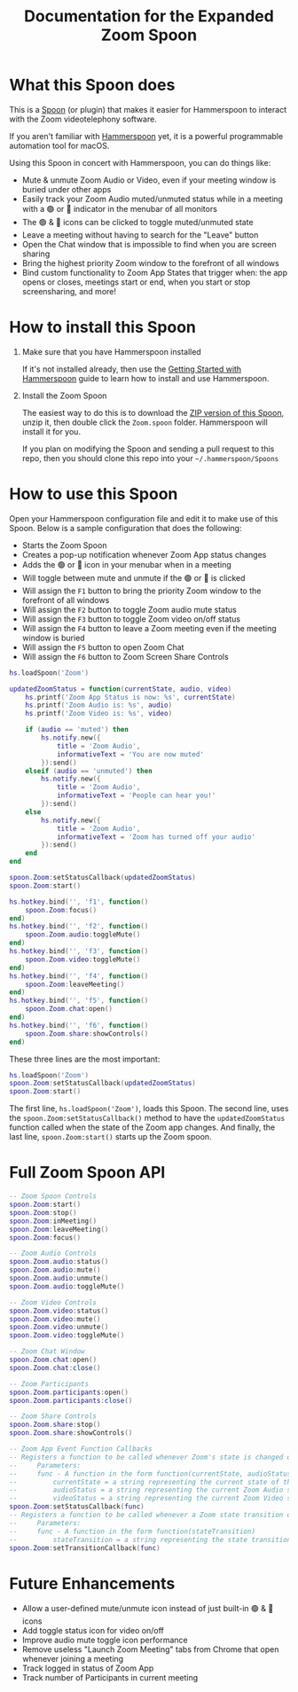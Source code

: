 #+TITLE: Documentation for the Expanded Zoom Spoon
* What this Spoon does

This is a [[https://www.hammerspoon.org/Spoons/][Spoon]] (or plugin) that makes it easier for Hammerspoon to interact with the Zoom videotelephony software.

If you aren't familiar with  [[https://www.hammerspoon.org/][Hammerspoon]] yet, it is a powerful programmable automation tool for macOS.

Using this Spoon in concert with Hammerspoon, you can do things like:
- Mute & unmute Zoom Audio or Video, even if your meeting window is buried under other apps
- Easily track your Zoom Audio muted/unmuted status while in a meeting with a 🟢 or 🔴 indicator in the menubar of all monitors
- The 🟢 & 🔴 icons can be clicked to toggle muted/unmuted state
- Leave a meeting without having to search for the "Leave" button
- Open the Chat window that is impossible to find when you are screen sharing
- Bring the highest priority Zoom window to the forefront of all windows
- Bind custom functionality to Zoom App States that trigger when: the app opens or closes, meetings start or end, when you start or stop screensharing, and more!

* How to install this Spoon

1. Make sure that you have Hammerspoon installed

   If it's not installed already, then use the [[https://www.hammerspoon.org/go/][Getting Started with Hammerspoon]] guide to learn how to install and use Hammerspoon.

2. Install the Zoom Spoon

   The easiest way to do this is to download the [[https://github.com/jpf/Zoom.spoon/archive/main.zip][ZIP version of this Spoon]], unzip it, then double click the =Zoom.spoon= folder. Hammerspoon will install it for you.

   If you plan on modifying the Spoon and sending a pull request to this repo, then you should clone this repo into your =~/.hammerspoon/Spoons=

* How to use this Spoon

Open your Hammerspoon configuration file and edit it to make use of this Spoon. Below is a sample configuration that does the following:

- Starts the Zoom Spoon
- Creates a pop-up notification whenever Zoom App status changes
- Adds the 🟢 or 🔴 icon in your menubar when in a meeting
- Will toggle between mute and unmute if the 🟢 or 🔴 is clicked
- Will assign the =F1= button to bring the priority Zoom window to the forefront of all windows
- Will assign the =F2= button to toggle Zoom audio mute status
- Will assign the =F3= button to toggle Zoom video on/off status
- Will assign the =F4= button to leave a Zoom meeting even if the meeting window is buried
- Will assign the =F5= button to open Zoom Chat
- Will assign the =F6= button to Zoom Screen Share Controls

#+BEGIN_SRC lua
hs.loadSpoon('Zoom')

updatedZoomStatus = function(currentState, audio, video)
    hs.printf('Zoom App Status is now: %s', currentState)
    hs.printf('Zoom Audio is: %s', audio)
    hs.printf('Zoom Video is: %s', video)

    if (audio == 'muted') then
        hs.notify.new({
            title = 'Zoom Audio',
            informativeText = 'You are now muted'
        }):send()
    elseif (audio == 'unmuted') then
        hs.notify.new({
            title = 'Zoom Audio',
            informativeText = 'People can hear you!'
        }):send()
    else
        hs.notify.new({
            title = 'Zoom Audio',
            informativeText = 'Zoom has turned off your audio'
        }):send()
    end
end

spoon.Zoom:setStatusCallback(updatedZoomStatus)
spoon.Zoom:start()

hs.hotkey.bind('', 'f1', function()
    spoon.Zoom:focus()
end)
hs.hotkey.bind('', 'f2', function()
    spoon.Zoom.audio:toggleMute()
end)
hs.hotkey.bind('', 'f3', function()
    spoon.Zoom.video:toggleMute()
end)
hs.hotkey.bind('', 'f4', function()
    spoon.Zoom:leaveMeeting()
end)
hs.hotkey.bind('', 'f5', function()
    spoon.Zoom.chat:open()
end)
hs.hotkey.bind('', 'f6', function()
    spoon.Zoom.share:showControls()
end)
#+END_SRC

These three lines are the most important:
#+BEGIN_SRC lua
hs.loadSpoon('Zoom')
spoon.Zoom:setStatusCallback(updatedZoomStatus)
spoon.Zoom:start()
#+END_SRC

The first line, =hs.loadSpoon('Zoom')=, loads this Spoon.
The second line, uses the =spoon.Zoom:setStatusCallback()= method to have the =updatedZoomStatus= function called when the state of the Zoom app changes.
And finally, the last line, =spoon.Zoom:start()= starts up the Zoom spoon.

* Full Zoom Spoon API

#+BEGIN_SRC lua
-- Zoom Spoon Controls
spoon.Zoom:start()
spoon.Zoom:stop()
spoon.Zoom:inMeeting()
spoon.Zoom:leaveMeeting()
spoon.Zoom:focus()

-- Zoom Audio Controls
spoon.Zoom.audio:status()
spoon.Zoom.audio:mute()
spoon.Zoom.audio:unmute()
spoon.Zoom.audio:toggleMute()

-- Zoom Video Controls
spoon.Zoom.video:status()
spoon.Zoom.video:mute()
spoon.Zoom.video:unmute()
spoon.Zoom.video:toggleMute()

-- Zoom Chat Window
spoon.Zoom.chat:open()
spoon.Zoom.chat:close()

-- Zoom Participants
spoon.Zoom.participants:open()
spoon.Zoom.participants:close()

-- Zoom Share Controls
spoon.Zoom.share:stop()
spoon.Zoom.share:showControls()

-- Zoom App Event Function Callbacks
-- Registers a function to be called whenever Zoom's state is changed or examined
--     Parameters:
--     func - A function in the form function(currentState, audioStatus, videoStatus)
--         currentState = a string representing the current state of the Zoom State Machine
--         audioStatus = a string representing the current Zoom Audio state
--         videoStatus = a string representing the current Zoom Video state
spoon.Zoom:setStatusCallback(func)
-- Registers a function to be called whenever a Zoom state transition occurs
--     Parameters:
--     func - A function in the form function(stateTransition)
--         stateTransition = a string representing the state transition in the form: 'from-running-to-meeting'
spoon.Zoom:setTransitionCallback(func)
#+END_SRC

* Future Enhancements

- Allow a user-defined mute/unmute icon instead of just built-in 🟢 & 🔴 icons
- Add toggle status icon for video on/off
- Improve audio mute toggle icon performance
- Remove useless "Launch Zoom Meeting" tabs from Chrome that open whenever joining a meeting
- Track logged in status of Zoom App
- Track number of Participants in current meeting
